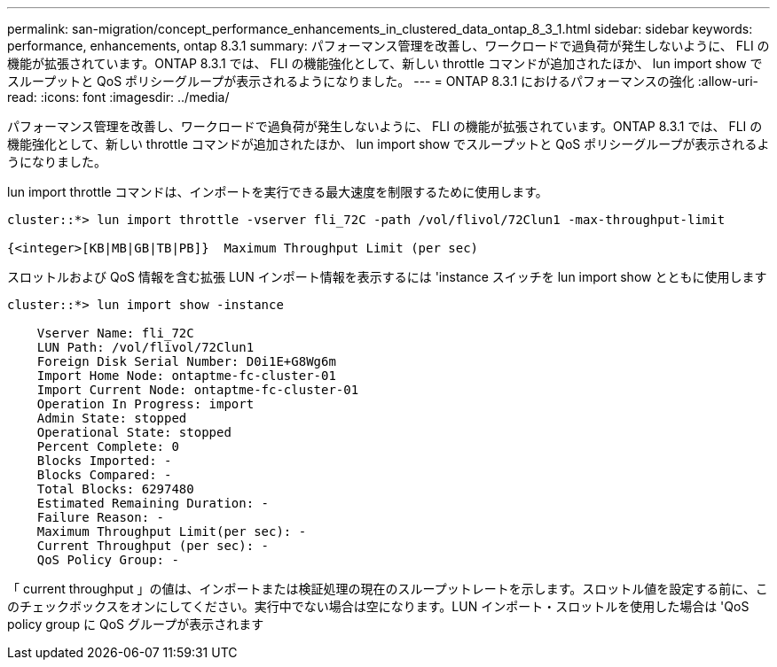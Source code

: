 ---
permalink: san-migration/concept_performance_enhancements_in_clustered_data_ontap_8_3_1.html 
sidebar: sidebar 
keywords: performance, enhancements, ontap 8.3.1 
summary: パフォーマンス管理を改善し、ワークロードで過負荷が発生しないように、 FLI の機能が拡張されています。ONTAP 8.3.1 では、 FLI の機能強化として、新しい throttle コマンドが追加されたほか、 lun import show でスループットと QoS ポリシーグループが表示されるようになりました。 
---
= ONTAP 8.3.1 におけるパフォーマンスの強化
:allow-uri-read: 
:icons: font
:imagesdir: ../media/


[role="lead"]
パフォーマンス管理を改善し、ワークロードで過負荷が発生しないように、 FLI の機能が拡張されています。ONTAP 8.3.1 では、 FLI の機能強化として、新しい throttle コマンドが追加されたほか、 lun import show でスループットと QoS ポリシーグループが表示されるようになりました。

lun import throttle コマンドは、インポートを実行できる最大速度を制限するために使用します。

[listing]
----
cluster::*> lun import throttle -vserver fli_72C -path /vol/flivol/72Clun1 -max-throughput-limit

{<integer>[KB|MB|GB|TB|PB]}  Maximum Throughput Limit (per sec)
----
スロットルおよび QoS 情報を含む拡張 LUN インポート情報を表示するには 'instance スイッチを lun import show とともに使用します

[listing]
----
cluster::*> lun import show -instance

    Vserver Name: fli_72C
    LUN Path: /vol/flivol/72Clun1
    Foreign Disk Serial Number: D0i1E+G8Wg6m
    Import Home Node: ontaptme-fc-cluster-01
    Import Current Node: ontaptme-fc-cluster-01
    Operation In Progress: import
    Admin State: stopped
    Operational State: stopped
    Percent Complete: 0
    Blocks Imported: -
    Blocks Compared: -
    Total Blocks: 6297480
    Estimated Remaining Duration: -
    Failure Reason: -
    Maximum Throughput Limit(per sec): -
    Current Throughput (per sec): -
    QoS Policy Group: -
----
「 current throughput 」の値は、インポートまたは検証処理の現在のスループットレートを示します。スロットル値を設定する前に、このチェックボックスをオンにしてください。実行中でない場合は空になります。LUN インポート・スロットルを使用した場合は 'QoS policy group に QoS グループが表示されます
